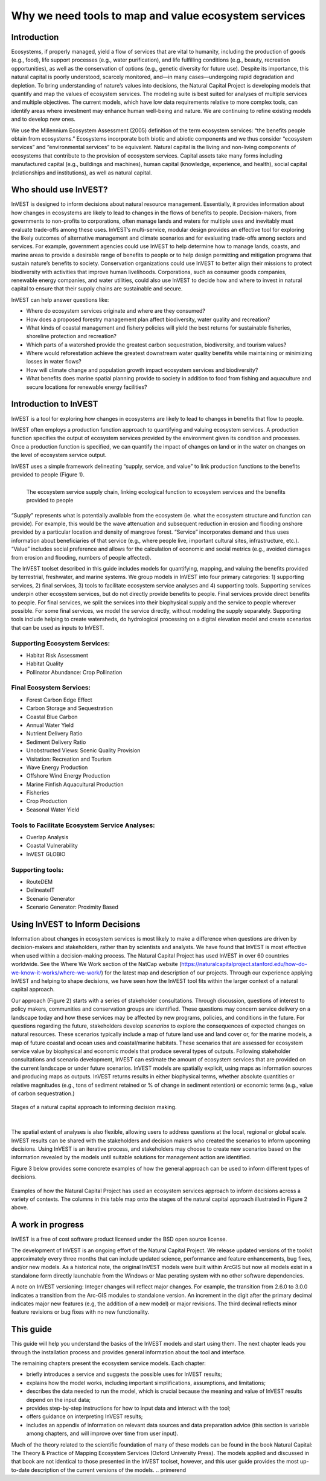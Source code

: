 .. primer
.. _the-need-for:

*****************************************************
Why we need tools to map and value ecosystem services
*****************************************************

Introduction
============

Ecosystems, if properly managed, yield a flow of services that are vital to humanity, including the production of goods (e.g., food), life support processes (e.g., water purification), and life fulfilling conditions (e.g., beauty, recreation opportunities), as well as the conservation of options (e.g., genetic diversity for future use). Despite its importance, this natural capital is poorly understood, scarcely monitored, and—in many cases—undergoing rapid degradation and depletion. To bring understanding of nature’s values into decisions, the Natural Capital Project is developing models that quantify and map the values of ecosystem services. The modeling suite is best suited for analyses of multiple services and multiple objectives. The current models, which have low data requirements relative to more complex tools, can identify areas where investment may enhance human well-being and nature. We are continuing to refine existing models and to develop new ones.

We use the Millennium Ecosystem Assessment (2005) definition of the term ecosystem services: “the benefits people obtain from ecosystems.” Ecosystems incorporate both biotic and abiotic components and we thus consider “ecosystem services” and “environmental services” to be equivalent. Natural capital is the living and non-living components of ecosystems that contribute to the provision of ecosystem services. Capital assets take many forms including manufactured capital (e.g., buildings and machines), human capital (knowledge, experience, and health), social capital (relationships and institutions), as well as natural capital. 

Who should use InVEST?
======================

InVEST is designed to inform decisions about natural resource management. Essentially, it provides information about how changes in ecosystems are likely to lead to changes in the flows of benefits to people. Decision-makers, from governments to non-profits to corporations, often manage lands and waters for multiple uses and inevitably must evaluate trade-offs among these uses. InVEST’s multi-service, modular design provides an effective tool for exploring the likely outcomes of alternative management and climate scenarios and for evaluating trade-offs among sectors and services. For example, government agencies could use InVEST to help determine how to manage lands, coasts, and marine areas to provide a desirable range of benefits to people or to help design permitting and mitigation programs that sustain nature’s benefits to society. Conservation organizations could use InVEST to better align their missions to protect biodiversity with activities that improve human livelihoods. Corporations, such as consumer goods companies, renewable energy companies, and water utilities, could also use InVEST to decide how and where to invest in natural capital to ensure that their supply chains are sustainable and secure.

InVEST can help answer questions like:

+ Where do ecosystem services originate and where are they consumed?
+ How does a proposed forestry management plan affect biodiversity, water quality and recreation?
+ What kinds of coastal management and fishery policies will yield the best returns for sustainable fisheries, shoreline protection and recreation?
+ Which parts of a watershed provide the greatest carbon sequestration, biodiversity, and tourism values?
+ Where would reforestation achieve the greatest downstream water quality benefits while maintaining or minimizing losses in water flows?
+ How will climate change and population growth impact ecosystem services and biodiversity?
+ What benefits does marine spatial planning provide to society in addition to food from fishing and aquaculture and secure locations for renewable energy facilities?

Introduction to InVEST
======================

InVEST is a tool for exploring how changes in ecosystems are likely to lead to changes in benefits that flow to people. 

InVEST often employs a production function approach to quantifying and valuing ecosystem services. A production function specifies the output of ecosystem services provided by the environment given its condition and processes. Once a production function is specified, we can quantify the impact of changes on land or in the water on changes on the level of ecosystem service output. 

InVEST uses a simple framework delineating “supply, service, and value” to link production functions to the benefits provided to people (Figure 1).

.. figure:: ./the_need_for_images/supply_service_value_new.png
   :alt: schematic
   :align: left
   :scale: 30 %

   The ecosystem service supply chain, linking ecological function to ecosystem services and the benefits provided to people

“Supply” represents what is potentially available from the ecosystem (ie. what the ecosystem structure and function can provide). For example, this would be the wave attenuation and subsequent reduction in erosion and flooding onshore provided by a particular location and density of mangrove forest. “Service” incorporates demand and thus uses information about beneficiaries of that service (e.g., where people live, important cultural sites, infrastructure, etc.). “Value” includes social preference and allows for the calculation of economic and social metrics (e.g., avoided damages from erosion and flooding, numbers of people affected). 

The InVEST toolset described in this guide includes models for quantifying, mapping, and valuing the benefits provided by terrestrial, freshwater, and marine systems. We group models in InVEST into four primary categories: 1) supporting services, 2) final services, 3) tools to facilitate ecosystem service analyses and 4) supporting tools. Supporting services underpin other ecosystem services, but do not directly provide benefits to people. Final services provide direct benefits to people. For final services, we split the services into their biophysical supply and the service to people wherever possible. For some final services, we model the service directly, without modeling the supply separately. Supporting tools include helping to create watersheds, do hydrological processing on a digital elevation model and create scenarios that can be used as inputs to InVEST.


Supporting Ecosystem Services:
^^^^^^^^^^^^^^^^^^^^^^^^^^^^^^

+   Habitat Risk Assessment

+   Habitat Quality

+	Pollinator Abundance: Crop Pollination


Final Ecosystem Services:
^^^^^^^^^^^^^^^^^^^^^^^^^

+	Forest Carbon Edge Effect

+	Carbon Storage and Sequestration

+	Coastal Blue Carbon

+	Annual Water Yield

+	Nutrient Delivery Ratio

+	Sediment Delivery Ratio

+	Unobstructed Views: Scenic Quality Provision

+	Visitation: Recreation and Tourism

+ 	Wave Energy Production

+	Offshore Wind Energy Production

+	Marine Finfish Aquacultural Production

+	Fisheries

+   Crop Production

+ 	Seasonal Water Yield



Tools to Facilitate Ecosystem Service Analyses:
^^^^^^^^^^^^^^^^^^^^^^^^^^^^^^^^^^^^^^^^^^^^^^^

+   Overlap Analysis

+ 	Coastal Vulnerability

+ 	InVEST GLOBIO


Supporting tools:
^^^^^^^^^^^^^^^^^

+ 	RouteDEM

+	DelineateIT

+	Scenario Generator

+ 	Scenario Generator: Proximity Based



Using InVEST to Inform Decisions
================================

Information about changes in ecosystem services is most likely to make a difference when questions are driven by decision-makers and stakeholders, rather than by scientists and analysts. We have found that InVEST is most effective when used within a decision-making process. The Natural Capital Project has used InVEST in over 60 countries worldwide. See the Where We Work section of the NatCap website (https://naturalcapitalproject.stanford.edu/how-do-we-know-it-works/where-we-work/) for the latest map and description of our projects. Through our experience applying InVEST and helping to shape decisions, we have seen how the InVEST tool fits within the larger context of a natural capital approach. 

Our approach (Figure 2) starts with a series of stakeholder consultations. Through discussion, questions of interest to policy makers, communities and conservation groups are identified. These questions may concern service delivery on a landscape today and how these services may be affected by new programs, policies, and conditions in the future. For questions regarding the future, stakeholders develop *scenarios* to explore the consequences of expected changes on natural resources. These scenarios typically include a map of future land use and land cover or, for the marine models, a map of future coastal and ocean uses and coastal/marine habitats. These scenarios that are assessed for ecosystem service value by biophysical and economic models that produce several types of outputs. Following stakeholder consultations and scenario development, InVEST can estimate the amount of ecosystem services that are provided on the current landscape or under future scenarios. InVEST models are spatially explicit, using maps as information sources and producing maps as outputs. InVEST returns results in either biophysical terms, whether absolute quantities or relative magnitudes (e.g., tons of sediment retained or % of change in sediment retention) or economic terms (e.g., value of carbon sequestration.)

.. figure:: ./the_need_for_images/NatCapApproach_revisedUG.png
   :alt: schematic
   :align: center

   Stages of a natural capital approach to informing decision making.  
   
|

The spatial extent of analyses is also flexible, allowing users to address questions at the local, regional or global scale. InVEST results can be shared with the stakeholders and decision makers who created the scenarios to inform upcoming decisions. Using InVEST is an iterative process, and stakeholders may choose to create new scenarios based on the information revealed by the models until suitable solutions for management action are identified.
   
Figure 3 below provides some concrete examples of how the general approach can be used to inform different types of decisions.

.. figure:: ./the_need_for_images/decison_context_table_small.png
   :alt: schematic
   :align: center

   Examples of how the Natural Capital Project has used an ecosystem services approach to inform decisions across a variety of contexts. The columns in this table map onto the stages of the natural capital approach illustrated in Figure 2 above.

   
A work in progress
==================

InVEST is a free of cost software product licensed under the BSD open source license.

The development of InVEST is an ongoing effort of the Natural Capital Project. We release updated versions of the toolkit approximately every three months that can include updated science, performance and feature enhancements, bug fixes, and/or new models. As a historical note, the original InVEST models were built within ArcGIS but now all models exist in a standalone form directly launchable from the Windows or Mac perating system with no other software dependencies. 

A note on InVEST versioning: Integer changes will reflect major changes. For example, the transition from 2.6.0 to 3.0.0 indicates a transition from the Arc-GIS modules to standalone version. An increment in the digit after the primary decimal indicates major new features (e.g, the addition of a new model) or major revisions. The third decimal reflects minor feature revisions or bug fixes with no new functionality.


This guide
==========

This guide will help you understand the basics of the InVEST models and start using them. The next chapter leads you through the installation process and provides general information about the tool and interface.

The remaining chapters present the ecosystem service models.  Each chapter:

+ briefly introduces a service and suggests the possible uses for InVEST results;

+ explains how the model works, including important simplifications, assumptions, and limitations;

+ describes the data needed to run the model, which is crucial because the meaning and value of InVEST results depend on the input data;

+ provides step-by-step instructions for how to input data and interact with the tool;

+ offers guidance on interpreting InVEST results;

+ includes an appendix of information on relevant data sources and data preparation advice (this section is variable among chapters, and will improve over time from user input).

Much of the theory related to the scientific foundation of many of these models can be found in the book Natural Capital: The Theory & Practice of Mapping Ecosystem Services (Oxford University Press). The models applied and discussed in that book are not identical to those presented in the InVEST toolset, however, and this user guide provides the most up-to-date description of the current versions of the models.
.. primerend
